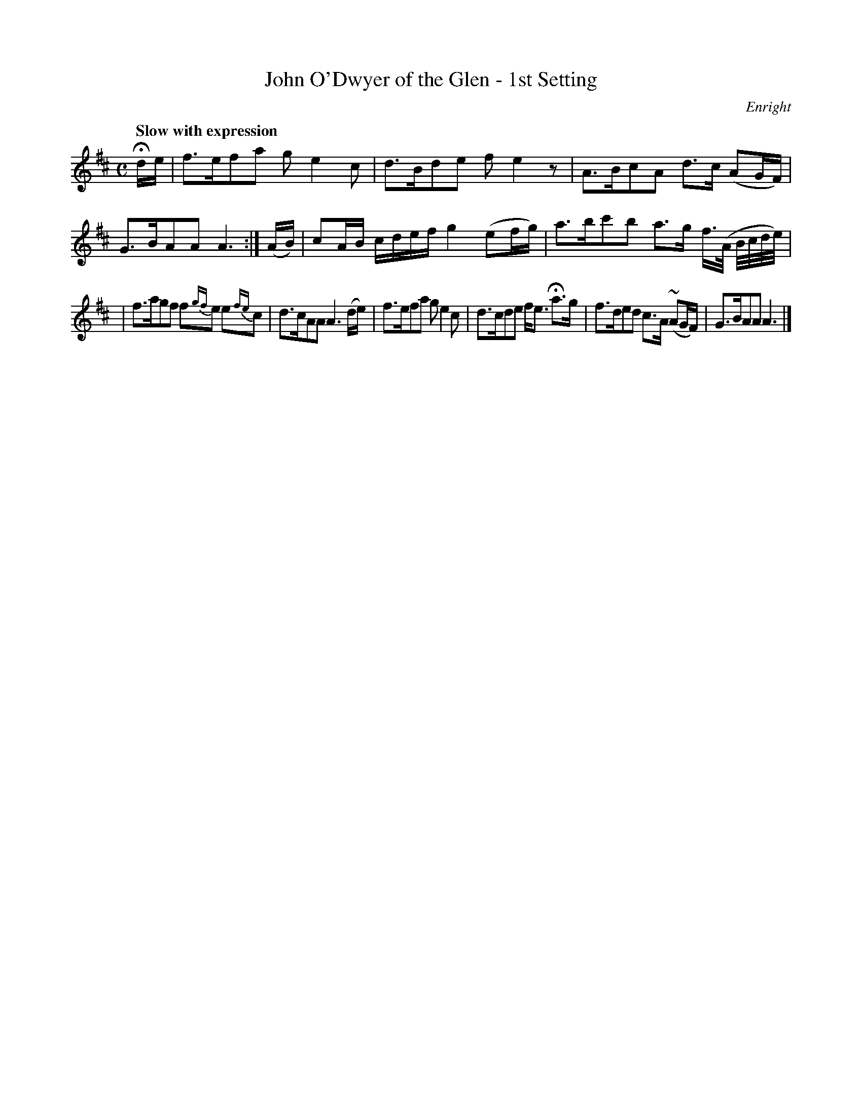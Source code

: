 X: 35
T: John O'Dwyer of the Glen - 1st Setting
R: air
%S: s:2 b:16(6+6)
B: O'Neill's 1850 #35
O: Enright
Z: Norbert Paap, norbertp@bdu.uva.nl
Q: "Slow with expression"
M: C
L: 1/8
K: D
Hd/e/ \
| f>efa ge2c | d>Bde fe2z \
| A>BcA d>c (AG/F/) | G>BAA A3 :| (A/B/) \
| cA/B/ c/d/e/f/ g2 (ef/g/) | a>bc'b a>g f3//(A// B//c//d//e//) |
| f>agf f{gf}e  e{fe}c | d>cAA A3 (d/e/) \
| f>efa ge2c | d>cde f<e Ha>g \
| f>ded c>A (~AG/F/) | G>BAA A3 |]

